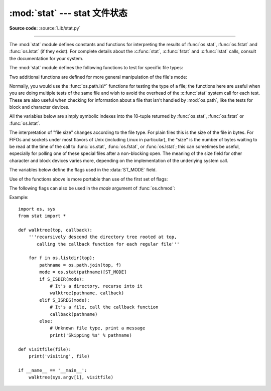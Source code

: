 :mod:`stat` --- stat 文件状态
=================================================

.. module:: stat
   :synopsis: Utilities for interpreting the results of os.stat(),
              os.lstat() and os.fstat().
.. sectionauthor:: Skip Montanaro <skip@automatrix.com>

**Source code:** :source:`Lib/stat.py`

--------------

The :mod:`stat` module defines constants and functions for interpreting the
results of :func:`os.stat`, :func:`os.fstat` and :func:`os.lstat` (if they
exist).  For complete details about the :c:func:`stat`, :c:func:`fstat` and
:c:func:`lstat` calls, consult the documentation for your system.

The :mod:`stat` module defines the following functions to test for specific file
types:


.. function:: S_ISDIR(mode)

   Return non-zero if the mode is from a directory.


.. function:: S_ISCHR(mode)

   Return non-zero if the mode is from a character special device file.


.. function:: S_ISBLK(mode)

   Return non-zero if the mode is from a block special device file.


.. function:: S_ISREG(mode)

   Return non-zero if the mode is from a regular file.


.. function:: S_ISFIFO(mode)

   Return non-zero if the mode is from a FIFO (named pipe).


.. function:: S_ISLNK(mode)

   Return non-zero if the mode is from a symbolic link.


.. function:: S_ISSOCK(mode)

   Return non-zero if the mode is from a socket.

Two additional functions are defined for more general manipulation of the file's
mode:


.. function:: S_IMODE(mode)

   Return the portion of the file's mode that can be set by :func:`os.chmod`\
   ---that is, the file's permission bits, plus the sticky bit, set-group-id, and
   set-user-id bits (on systems that support them).


.. function:: S_IFMT(mode)

   Return the portion of the file's mode that describes the file type (used by the
   :func:`S_IS\*` functions above).

Normally, you would use the :func:`os.path.is\*` functions for testing the type
of a file; the functions here are useful when you are doing multiple tests of
the same file and wish to avoid the overhead of the :c:func:`stat` system call
for each test.  These are also useful when checking for information about a file
that isn't handled by :mod:`os.path`, like the tests for block and character
devices.

All the variables below are simply symbolic indexes into the 10-tuple returned
by :func:`os.stat`, :func:`os.fstat` or :func:`os.lstat`.


.. data:: ST_MODE

   Inode protection mode.


.. data:: ST_INO

   Inode number.


.. data:: ST_DEV

   Device inode resides on.


.. data:: ST_NLINK

   Number of links to the inode.


.. data:: ST_UID

   User id of the owner.


.. data:: ST_GID

   Group id of the owner.


.. data:: ST_SIZE

   Size in bytes of a plain file; amount of data waiting on some special files.


.. data:: ST_ATIME

   Time of last access.


.. data:: ST_MTIME

   Time of last modification.


.. data:: ST_CTIME

   The "ctime" as reported by the operating system.  On some systems (like Unix) is
   the time of the last metadata change, and, on others (like Windows), is the
   creation time (see platform documentation for details).

The interpretation of "file size" changes according to the file type.  For plain
files this is the size of the file in bytes.  For FIFOs and sockets under most
flavors of Unix (including Linux in particular), the "size" is the number of
bytes waiting to be read at the time of the call to :func:`os.stat`,
:func:`os.fstat`, or :func:`os.lstat`; this can sometimes be useful, especially
for polling one of these special files after a non-blocking open.  The meaning
of the size field for other character and block devices varies more, depending
on the implementation of the underlying system call.

The variables below define the flags used in the :data:`ST_MODE` field.

Use of the functions above is more portable than use of the first set of flags:

.. data:: S_IFMT

   Bit mask for the file type bit fields.

.. data:: S_IFSOCK

   Socket.

.. data:: S_IFLNK

   Symbolic link.

.. data:: S_IFREG

   Regular file.

.. data:: S_IFBLK

   Block device.

.. data:: S_IFDIR

   Directory.

.. data:: S_IFCHR

   Character device.

.. data:: S_IFIFO

   FIFO.

The following flags can also be used in the *mode* argument of :func:`os.chmod`:

.. data:: S_ISUID

   Set UID bit.

.. data:: S_ISGID

   Set-group-ID bit.  This bit has several special uses.  For a directory
   it indicates that BSD semantics is to be used for that directory:
   files created there inherit their group ID from the directory, not
   from the effective group ID of the creating process, and directories
   created there will also get the :data:`S_ISGID` bit set.  For a
   file that does not have the group execution bit (:data:`S_IXGRP`)
   set, the set-group-ID bit indicates mandatory file/record locking
   (see also :data:`S_ENFMT`).

.. data:: S_ISVTX

   Sticky bit.  When this bit is set on a directory it means that a file
   in that directory can be renamed or deleted only by the owner of the
   file, by the owner of the directory, or by a privileged process.

.. data:: S_IRWXU

   Mask for file owner permissions.

.. data:: S_IRUSR

   Owner has read permission.

.. data:: S_IWUSR

   Owner has write permission.

.. data:: S_IXUSR

   Owner has execute permission.

.. data:: S_IRWXG

   Mask for group permissions.

.. data:: S_IRGRP

   Group has read permission.

.. data:: S_IWGRP

   Group has write permission.

.. data:: S_IXGRP

   Group has execute permission.

.. data:: S_IRWXO

   Mask for permissions for others (not in group).

.. data:: S_IROTH

   Others have read permission.

.. data:: S_IWOTH

   Others have write permission.

.. data:: S_IXOTH

   Others have execute permission.

.. data:: S_ENFMT

   System V file locking enforcement.  This flag is shared with :data:`S_ISGID`:
   file/record locking is enforced on files that do not have the group
   execution bit (:data:`S_IXGRP`) set.

.. data:: S_IREAD

   Unix V7 synonym for :data:`S_IRUSR`.

.. data:: S_IWRITE

   Unix V7 synonym for :data:`S_IWUSR`.

.. data:: S_IEXEC

   Unix V7 synonym for :data:`S_IXUSR`.

Example::

   import os, sys
   from stat import *

   def walktree(top, callback):
       '''recursively descend the directory tree rooted at top,
          calling the callback function for each regular file'''

       for f in os.listdir(top):
           pathname = os.path.join(top, f)
           mode = os.stat(pathname)[ST_MODE]
           if S_ISDIR(mode):
               # It's a directory, recurse into it
               walktree(pathname, callback)
           elif S_ISREG(mode):
               # It's a file, call the callback function
               callback(pathname)
           else:
               # Unknown file type, print a message
               print('Skipping %s' % pathname)

   def visitfile(file):
       print('visiting', file)

   if __name__ == '__main__':
       walktree(sys.argv[1], visitfile)

